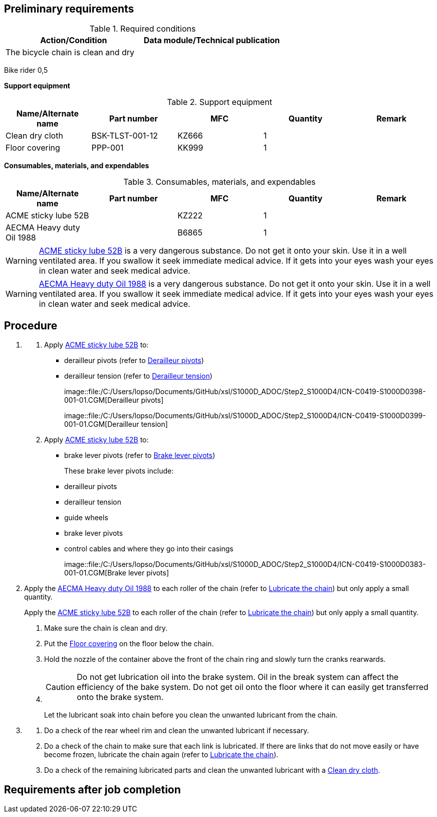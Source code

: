 == Preliminary requirements

.Required conditions
[cols=",",options="header",]
|===
|Action/Condition |Data module/Technical publication
|The bicycle chain is clean and dry |
|===

Bike rider 0,5

*Support equipment*

.Support equipment
[cols=",,,,",options="header",]
|===
|Name/Alternate name |Part number |MFC |Quantity |Remark
|Clean dry cloth |BSK-TLST-001-12 |KZ666 |1 |
|Floor covering |PPP-001 |KK999 |1 |
|===

*Consumables, materials, and expendables*

.Consumables, materials, and expendables
[cols=",,,,",options="header",]
|===
|Name/Alternate name |Part number |MFC |Quantity |Remark
|ACME sticky lube 52B | |KZ222 |1 |
|AECMA Heavy duty Oil 1988 | |B6865 |1 |
|===

[WARNING]
====
link:#ID_S1000DBIKE-AAA-DA4-10-00-00AA-241A-A_sup-0001[ACME sticky lube
52B] is a very dangerous substance. Do not get it onto your skin. Use it
in a well ventilated area. If you swallow it seek immediate medical
advice. If it gets into your eyes wash your eyes in clean water and seek
medical advice.
====

[WARNING]
====
link:#ID_S1000DBIKE-AAA-DA4-10-00-00AA-241A-A_sup-0002[AECMA Heavy duty
Oil 1988] is a very dangerous substance. Do not get it onto your skin.
Use it in a well ventilated area. If you swallow it seek immediate
medical advice. If it gets into your eyes wash your eyes in clean water
and seek medical advice.
====

== Procedure

[arabic]
. {blank}
[arabic]
.. Apply link:#ID_S1000DBIKE-AAA-DA4-10-00-00AA-241A-A_sup-0001[ACME
sticky lube 52B] to:
* derailleur pivots (refer to
link:#ID_S1000DBIKE-AAA-DA4-10-00-00AA-241A-A_fig-0001[Derailleur
pivots])
* derailleur tension (refer to
link:#ID_S1000DBIKE-AAA-DA4-10-00-00AA-241A-A_fig-0002[Derailleur
tension])
+
image::file:/C:/Users/lopso/Documents/GitHub/xsl/S1000D_ADOC/Step2_S1000D4/ICN-C0419-S1000D0398-001-01.CGM[Derailleur
pivots]
+
image::file:/C:/Users/lopso/Documents/GitHub/xsl/S1000D_ADOC/Step2_S1000D4/ICN-C0419-S1000D0399-001-01.CGM[Derailleur
tension]
.. Apply link:#ID_S1000DBIKE-AAA-DA4-10-00-00AA-241A-A_sup-0001[ACME
sticky lube 52B] to:
* brake lever pivots (refer to
link:#ID_S1000DBIKE-AAA-DA4-10-00-00AA-241A-A_fig-0003[Brake lever
pivots])
+
These brake lever pivots include:
* derailleur pivots
* derailleur tension
* guide wheels
* brake lever pivots
* control cables and where they go into their casings
+
image::file:/C:/Users/lopso/Documents/GitHub/xsl/S1000D_ADOC/Step2_S1000D4/ICN-C0419-S1000D0383-001-01.CGM[Brake
lever pivots]
. Apply the link:#ID_S1000DBIKE-AAA-DA4-10-00-00AA-241A-A_sup-0002[AECMA
Heavy duty Oil 1988] to each roller of the chain (refer to
link:#ID_S1000DBIKE-AAA-DA4-10-00-00AA-241A-A_fig-0004[Lubricate the
chain]) but only apply a small quantity.
+
Apply the link:#ID_S1000DBIKE-AAA-DA4-10-00-00AA-241A-A_sup-0001[ACME
sticky lube 52B] to each roller of the chain (refer to
link:#ID_S1000DBIKE-AAA-DA4-10-00-00AA-241A-A_fig-0004[Lubricate the
chain]) but only apply a small quantity.
[arabic]
.. Make sure the chain is clean and dry.
.. Put the link:#ID_S1000DBIKE-AAA-DA4-10-00-00AA-241A-A_seq-0002[Floor
covering] on the floor below the chain.
.. Hold the nozzle of the container above the front of the chain ring
and slowly turn the cranks rearwards.
.. {blank}
+
[CAUTION]
====
Do not get lubrication oil into the brake system. Oil in the break
system can affect the efficiency of the bake system. Do not get oil onto
the floor where it can easily get transferred onto the brake system.
====
+
Let the lubricant soak into chain before you clean the unwanted
lubricant from the chain.
. {blank}
[arabic]
.. Do a check of the rear wheel rim and clean the unwanted lubricant if
necessary.
.. Do a check of the chain to make sure that each link is lubricated. If
there are links that do not move easily or have become frozen, lubricate
the chain again (refer to
link:#ID_S1000DBIKE-AAA-DA4-10-00-00AA-241A-A_stp-0002[Lubricate the
chain]).
.. Do a check of the remaining lubricated parts and clean the unwanted
lubricant with a
link:#ID_S1000DBIKE-AAA-DA4-10-00-00AA-241A-A_seq-0001[Clean dry cloth].

== Requirements after job completion
